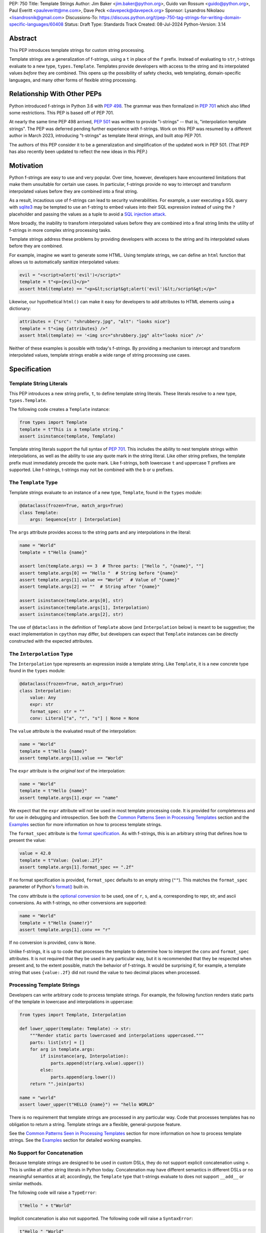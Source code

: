 PEP: 750
Title: Template Strings
Author: Jim Baker <jim.baker@python.org>, Guido van Rossum <guido@python.org>, Paul Everitt <pauleveritt@me.com>, Dave Peck <davepeck@davepeck.org>
Sponsor: Lysandros Nikolaou <lisandrosnik@gmail.com>
Discussions-To: https://discuss.python.org/t/pep-750-tag-strings-for-writing-domain-specific-languages/60408
Status: Draft
Type: Standards Track
Created: 08-Jul-2024
Python-Version: 3.14

Abstract
========

This PEP introduces template strings for custom string processing.

Template strings are a generalization of f-strings, using a ``t`` in place of 
the ``f`` prefix. Instead of evaluating to ``str``, t-strings evaluate to a new 
type, ``types.Template``. Templates provide developers with access to the string 
and its interpolated values *before* they are combined. This opens up the 
possibility of safety checks, web templating, domain-specific languages, and 
many other forms of flexible string processing.


Relationship With Other PEPs
============================

Python introduced f-strings in Python 3.6 with :pep:`498`. The grammar was
then formalized in :pep:`701` which also lifted some restrictions. This PEP
is based off of PEP 701.

At nearly the same time PEP 498 arrived, :pep:`501` was written to provide
"i-strings" -- that is, "interpolation template strings". The PEP was
deferred pending further experience with f-strings. Work on this PEP was
resumed by a different author in March 2023, introducing "t-strings" as template
literal strings, and built atop PEP 701.

The authors of this PEP consider it to be a generalization and simplification
of the updated work in PEP 501. (That PEP has also recently been updated to
reflect the new ideas in this PEP.)


Motivation
==========

Python f-strings are easy to use and very popular. Over time, however, developers
have encountered limitations that make them unsuitable for certain use cases. 
In particular, f-strings provide no way to intercept and transform interpolated 
values before they are combined into a final string.

As a result, incautious use of f-strings can lead to security vulnerabilities. 
For example, a user executing a SQL query with `sqlite3 <https://docs.python.org/3/library/sqlite3.html>`__
may be tempted to use an f-string to embed values into their SQL expression 
instead of using the ``?`` placeholder and passing the values as a tuple to 
avoid a `SQL injection attack <https://en.wikipedia.org/wiki/SQL_injection>`__.

More broadly, the inability to transform interpolated values before they are
combined into a final string limits the utility of f-strings in more complex
string processing tasks. 

Template strings address these problems by providing 
developers with access to the string and its interpolated values before they 
are combined. 

For example, imagine we want to generate some HTML. Using template 
strings, we can define an ``html`` function that allows us to automatically 
sanitize interpolated values:

.. code-block:: python

    evil = "<script>alert('evil')</script>"
    template = t"<p>{evil}</p>"
    assert html(template) == "<p>&lt;script&gt;alert('evil')&lt;/script&gt;</p>"

Likewise, our hypothetical ``html()`` can make it easy for developers to add 
attributes to HTML elements using a dictionary:

.. code-block:: python

    attributes = {"src": "shrubbery.jpg", "alt": "looks nice"}
    template = t"<img {attributes} />"
    assert html(template) == '<img src="shrubbery.jpg" alt="looks nice" />'

Neither of these examples is possible with today's f-strings. By providing a 
mechanism to intercept and transform interpolated values, template strings
enable a wide range of string processing use cases.


Specification
=============

Template String Literals
------------------------

This PEP introduces a new string prefix, ``t``, to define template string literals.
These literals resolve to a new type, ``types.Template``.

The following code creates a ``Template`` instance:

.. code-block:: python

    from types import Template
    template = t"This is a template string."
    assert isinstance(template, Template)

Template string literals support the full syntax of :pep:`701`. This includes
the ability to nest template strings within interpolations, as well as the ability
to use any quote mark in the string literal. Like other string prefixes, the template
prefix must immediately precede the quote mark. Like f-strings, both lowercase 
``t`` and uppercase ``T`` prefixes are supported. Like f-strings, t-strings may
not be combined with the ``b`` or ``u`` prefixes. 


The ``Template`` Type
---------------------

Template strings evaluate to an instance of a new type, ``Template``, found
in the ``types`` module:

.. code-block:: python

    @dataclass(frozen=True, match_args=True)
    class Template:
        args: Sequence[str | Interpolation]

The ``args`` attribute provides access to the string parts and
any interpolations in the literal:

.. code-block:: python

    name = "World"
    template = t"Hello {name}"

    assert len(template.args) == 3  # Three parts: ["Hello ", "{name}", ""]
    assert template.args[0] == "Hello "  # String before "{name}"
    assert template.args[1].value == "World"　 # Value of "{name}"
    assert template.args[2] == ""  # String after "{name}"

    assert isinstance(template.args[0], str)
    assert isinstance(template.args[1], Interpolation)
    assert isinstance(template.args[2], str)

The use of ``@dataclass`` in the definition of ``Template`` above (and 
``Interpolation`` below) is meant to be suggestive; the exact implementation 
in ``cpython`` may differ, but developers can expect that ``Template`` instances 
can be directly constructed with the expected attributes.


The ``Interpolation`` Type
--------------------------

The ``Interpolation`` type represents an expression inside a template string. 
Like ``Template``, it is a new concrete type found in the ``types`` module:

.. code-block:: python

    @dataclass(frozen=True, match_args=True)
    class Interpolation:
        value: Any
        expr: str
        format_spec: str = ""
        conv: Literal["a", "r", "s"] | None = None

The ``value`` attribute is the evaluated result of the interpolation:

.. code-block:: python

    name = "World"
    template = t"Hello {name}"
    assert template.args[1].value == "World"

The ``expr`` attribute is the *original text* of the interpolation:

.. code-block:: python

    name = "World"
    template = t"Hello {name}"
    assert template.args[1].expr == "name"

We expect that the ``expr`` attribute will not be used in most template processing
code. It is provided for completeness and for use in debugging and introspection.
See both the `Common Patterns Seen in Processing Templates`_ section and the
`Examples`_ section for more information on how to process template strings.

The ``format_spec`` attribute is the `format specification <https://docs.python.org/3/library/string.html#format-specification-mini-language>`_.
As with f-strings, this is an arbitrary string that defines how to present the value:

.. code-block:: python

    value = 42.0
    template = t"Value: {value:.2f}"
    assert template.args[1].format_spec == ".2f"

If no format specification is provided, ``format_spec`` defaults to an empty 
string (``""``). This matches the ``format_spec`` parameter of Python's 
`format() <https://docs.python.org/3/library/functions.html#format>`_ built-in.

The ``conv`` attribute is the `optional conversion <https://docs.python.org/3/library/string.html#format-string-syntax>`_
to be used, one of ``r``, ``s``, and ``a``, corresponding to repr, str, and ascii 
conversions. As with f-strings, no other conversions are supported:

.. code-block:: python

    name = "World"
    template = t"Hello {name!r}"
    assert template.args[1].conv == "r"

If no conversion is provided, ``conv`` is ``None``. 

Unlike f-strings, it is up to code that processes the template to determine how to
interpret the ``conv`` and ``format_spec`` attributes. It is not required that they
be used in any particular way, but it is recommended that they be respected when
present and, to the extent possible, match the behavior of f-strings. It would
be surprising if, for example, a template string that uses ``{value:.2f}`` did not
round the value to two decimal places when processed.


Processing Template Strings
---------------------------

Developers can write arbitrary code to process template strings. For example,
the following function renders static parts of the template in lowercase and
interpolations in uppercase:

.. code-block:: python

    from types import Template, Interpolation

    def lower_upper(template: Template) -> str:
        """Render static parts lowercased and interpolations uppercased."""
        parts: list[str] = []
        for arg in template.args:        
            if isinstance(arg, Interpolation):
                parts.append(str(arg.value).upper())
            else:
                parts.append(arg.lower())
        return "".join(parts)

    name = "world"
    assert lower_upper(t"HELLO {name}") == "hello WORLD"

There is no requirement that template strings are processed in any particular 
way. Code that processes templates has no obligation to return a string. 
Template strings are a flexible, general-purpose feature.

See the `Common Patterns Seen in Processing Templates`_ section for more
information on how to process template strings. See the `Examples`_ section
for detailed working examples.


No Support for Concatenation
----------------------------

Because template strings are designed to be used in custom DSLs, they do not
support explicit concatenation using ``+``. This is unlike all other string
literals in Python today. Concatenation may have different semantics in 
different DSLs or no meaningful semantics at all; accordingly, the ``Template`` 
type that t-strings evaluate to does not support ``__add__`` or similar methods.

The following code will raise a ``TypeError``:

.. code-block:: python

    t"Hello " + t"World"

Implicit concatenation is also not supported. The following code will raise 
a ``SyntaxError``:

.. code-block:: python

    t"Hello " "World"


Support for the Debug Specifier
-------------------------------

The debug specifier, ``=``, is supported in template strings but behaves 
slightly differently than in f-strings. The specifier
was introduced in `gh-80998 <https://github.com/python/cpython/issues/80998>`_
outside of any PEP. The distinction in behavior is due to technical limitations
of the implementation.

In particular, ``t'{expr=}'`` is treated as ``t'expr={expr}'``:

.. code-block:: python

    name = "World"
    template = t"Hello {name=}"
    assert template.args[0] == "Hello name="
    assert template.args[1].value == "World"


Raw Template Strings
--------------------

Raw template strings are supported using the ``rt`` prefix:

.. code-block:: python

    trade = 'shrubberies'
    t = rt'Did you say "{trade}"?\n'
    assert t.args[0] == r'Did you say "'
    assert t.args[2] == r'"?\n'

In this example, the ``\n`` is treated as two separate characters 
(a backslash followed by 'n') rather than a newline character. This is 
consistent with Python's raw string behavior.

As with regular template strings, interpolations in raw template strings are 
processed normally, allowing for the combination of raw string behavior and 
dynamic content.


Interpolation Expression Evaluation
-----------------------------------

Expression evaluation for interpolations is the same as in :pep:`498#expression-evaluation`:

    The expressions that are extracted from the string are evaluated in the context
    where the template string appeared. This means the expression has full access to its
    lexical scope, including local and global variables. Any valid Python expression
    can be used, including function and method calls.

Template strings are evaluated eagerly from left to right, just like f-strings. This means that
interpolations are evaluated immediately when the template string is processed, not deferred
or wrapped in lambdas.


Exceptions
----------

Exceptions raised in t-string literals are the same as those raised in f-string 
literals.


Interleaving of ``Template.args``
---------------------------------

As a detail of the ``Template`` type, the ``args`` attribute is a sequence that
alternates between string literals and ``Interpolation`` instances. Specifically:

- Even-indexed elements (0, 2, 4, ...) are always of type ``str``, representing the literal parts of the template.
- Odd-indexed elements (1, 3, 5, ...) are always ``Interpolation`` instances, representing the interpolated expressions.

For example, the following assertions hold:

.. code-block:: python

    name = "World"
    template = t"Hello {name}"
    assert template.args[0] == "Hello "
    assert template.args[1].value == "World"
    assert template.args[2] == "" 

These rules imply that the ``args`` attribute will always have an odd length. 
As a consequence, empty strings are added to the sequence when the template
begins or ends with an interpolation, or when two interpolations are adjacent:

.. code-block:: python

    a, b = "a", "b"
    template = t"{a}{b}"
    assert len(template.args) == 5
    assert template.args[0] == ""
    assert template.args[1].value == "a"
    assert template.args[2] == ""
    assert template.args[3].value == "b"
    assert template.args[4] == ""

Most template processing code will not care about this detail and will use 
either structural pattern matching or ``isinstance()`` checks to distinguish 
between the two types of elements in the sequence. 

The detail exists because it allows for performance optimizations in template
processing code. For example, a template processor could cache the static parts
of the template and only reprocess the dynamic parts when the template is
evaluated with different values. Access to the static parts can be done with
``template.args[::2]``.


Examples
========

All examples in this section of the PEP have fully tested reference implementations
available in the public `pep750-examples <https://github.com/davepeck/pep750-examples>`_ 
git repository.


Example: Implementing f-strings With t-strings
----------------------------------------------

It is easy to "implement" f-strings using t-strings. That is, we can 
write a function ``f(template: Template) -> str`` that processes a ``Template``
in much the same way as an f-string literal, returning the same result:


.. code-block:: python

    name = "World"
    value = 42.0
    templated = t"Hello {name!r}, value: {value:.2f}"
    formatted = f"Hello {name!r}, value: {value:.2f}"
    assert f(templated) == formatted

The ``f()`` function supports both conversion specifiers like ``!r`` and format
specifiers like ``:.2f``. The full code is fairly simple:

.. code-block:: python

    from types import Template, Interpolation

    def convert(value: Any, conv: Literal["a", "r", "s"] | None) -> Any:
        if conv == "a":
            return ascii(value)
        elif conv == "r":
            return repr(value)
        elif conv == "s":
            return str(value)
        return value


    def f(template: Template) -> str:
        parts = []
        for arg in template.args:
            match arg:
                case str() as s:
                    parts.append(s)
                case Interpolation(value, _, format_spec, conv):
                    value = convert(value, conv)
                    value = format(value, format_spec)
                    parts.append(value)
        return "".join(parts)


(Example code: see `fstring.py <https://github.com/davepeck/pep750-examples/blob/main/pep/fstring.py>`_ 
and `test_fstring.py <https://github.com/davepeck/pep750-examples/blob/main/pep/test_fstring.py>`_.)

Example: Structured Logging
---------------------------

Structured logging allows developers to log data in both a human-readable format
*and* a structured format (like JSON) using only a single logging call. This is
useful for log aggregation systems that process the structured format while
still allowing developers to easily read their logs.

We present two different approaches to implementing structured logging with
template strings.

Approach 1: Custom Log Messages
'''''''''''''''''''''''''''''''

The `Python Logging Cookbook <https://docs.python.org/3/howto/logging-cookbook.html>`_ 
has a short section on `how to implement structured logging <https://docs.python.org/3/howto/logging-cookbook.html#implementing-structured-logging>`_.

The logging cookbook suggests creating a new "message" class, ``StructuredMessage``,
that is constructed with a simple text message and a separate dictionary of values:

.. code-block:: python

    message = StructuredMessage("user action", {
        "action": "traded",
        "amount": 42,
        "item": "shrubs"
    })
    logging.info(message)

    # Outputs:
    # user action >>> {"action": "traded", "amount": 42, "item": "shrubs"}

The ``StructuredMessage.__str__()`` method formats both the human-readable 
message *and* the values, combining them into a final string. (See the
`logging cookbook <https://docs.python.org/3/howto/logging-cookbook.html#implementing-structured-logging>`_
for its full example.)

We can implement an improved version of ``StructuredMessage`` using template strings:

.. code-block:: python

    import json
    from types import Interpolation, Template
    from typing import Any, Mapping

    class TemplateMessage:
        def __init__(self, template: Template) -> None:
            self.template = template

        @property
        def message(self) -> str:
            # Use the f() function from the previous example
            return f(self.template)

        @property
        def values(self) -> Mapping[str, Any]:
            return {
                arg.expr: arg.value
                for arg in self.template.args
                if isinstance(arg, Interpolation)
            }

        def __str__(self) -> str:
            return f"{self.message} >>> {json.dumps(self.values)}"

    _ = TemplateMessage  # optional, to improve readability
    action, amount, item = "traded", 42, "shrubs"
    logging.info(_(t"User {action}: {amount:.2f} {item}"))

    # Outputs:
    # User traded: 42.00 shrubs >>> {"action": "traded", "amount": 42, "item": "shrubs"}

Template strings give us a more elegant way to define the custom message
class. With template strings it is no longer necessary for developers to make 
sure that their format string and values dictionary are kept in sync; a single
template string literal is all that is needed. The ``TemplateMessage`` 
implementation can automatically extract structured keys and values from 
the ``Interpolation.expr`` and ``Interpolation.value`` attributes, respectively.

(For a more detailed implementation of ``TemplateMessage`` that supports 
arbitrary encoders, and for corresponding test cases, see 
`logging.py <https://github.com/davepeck/pep750-examples/blob/main/pep/logging.py>`_
and `test_logging.py <https://github.com/davepeck/pep750-examples/blob/main/pep/test_logging.py>`_
in the `pep750-examples repository <https://github.com/davepeck/pep750-examples/>`_.)

Approach 2: Custom Formatters
'''''''''''''''''''''''''''''

Custom messages are a reasonable approach to structured logging but can be a 
little awkward. To use them, developers must wrap every log message they write
in a custom class. This can be easy to forget.

An alternative approach is to define custom ``logging.Formatter`` classes. This 
approach is more flexible and allows for more control over the final output. In 
particular, it's possible to take a single template string and output it in 
multiple formats (human-readable and JSON) to separate log streams.

We define two simple formatters, a ``MessageFormatter`` for human-readable output
and a ``ValuesFormatter`` for JSON output:

.. code-block:: python

    import json
    from logging import Formatter, LogRecord
    from types import Interpolation, Template
    from typing import Any, Mapping


    class MessageFormatter(Formatter):
        def message(self, template: Template) -> str:
            # Use the f() function from the previous example
            return f(template)

        def format(self, record: LogRecord) -> str:
            msg = record.msg
            if not isinstance(msg, Template):
                return super().format(record)
            return self.message(msg)


    class ValuesFormatter(Formatter):
        def values(self, template: Template) -> Mapping[str, Any]:
            return {
                arg.expr: arg.value
                for arg in template.args
                if isinstance(arg, Interpolation)
            }

        def format(self, record: LogRecord) -> str:
            msg = record.msg
            if not isinstance(msg, Template):
                return super().format(record)
            return json.dumps(self.values(msg))


We can then use these formatters when configuring our logger:

.. code-block:: python

    import logging
    import sys

    logger = logging.getLogger(__name__)
    message_handler = logging.StreamHandler(sys.stdout)
    message_handler.setFormatter(MessageFormatter())
    logger.addHandler(handler)

    values_handler = logging.StreamHandler(sys.stderr)
    values_handler.setFormatter(ValuesFormatter())
    logger.addHandler(values_handler)

    action, amount, item = "traded", 42, "shrubs"
    logger.info(t"User {action}: {amount:.2f} {item}")

    # Outputs to sys.stdout:
    # User traded: 42.00 shrubs

    # At the same time, outputs to sys.stderr:
    # {"action": "traded", "amount": 42, "item": "shrubs"}


This approach has a couple advantages over the custom message approach to structured
logging:

- Developers can log a t-string directly without wrapping it in a custom class.
- Human-readable and structured output can be sent to separate log streams. This
  is useful for log aggregation systems that process structured data independently
  from human-readable data.

(For a more detailed implementation of the custom formatters and logger, as well
as an example of how to use dictionary-based configuration, see 
`logging.py <https://github.com/davepeck/pep750-examples/blob/main/pep/logging.py>`_
and `test_logging.py <https://github.com/davepeck/pep750-examples/blob/main/pep/test_logging.py>`_
in the `pep750-examples repository <https://github.com/davepeck/pep750-examples/>`_.)


Example: HTML Templating
-------------------------

This PEP contains several short HTML templating examples. It turns out that the 
"hypothetical" ``html()`` function mentioned in the  `Motivation`_ section 
(and a few other places in this PEP) exists and is available in the 
`pep750-examples repository <https://github.com/davepeck/pep750-examples/>`_.
If you're thinking about building a DSL with template strings, we hope you'll
find it useful.


Backwards Compatibility
=======================

Like f-strings, use of template strings will be a syntactic backwards incompatibility
with previous versions.


Security Implications
=====================

The security implications of working with interpolations, with respect to
interpolations, are as follows:

1. Scope lookup is the same as f-strings (lexical scope). This model has been
   shown to work well in practice.

2. Code that processes ``Template`` instances can ensure that any interpolations 
   are processed in a safe fashion, including respecting the context in the 
   target DSL.


How To Teach This
=================

Template strings have several audiences: developers using template strings
and processing libraries, authors of template processing code, and framework
authors who provide interesting machinery built with template strings.

All three groups can start from an important framing:

- Existing solutions (such as template engines) can do parts of template strings
- But template strings move logic closer to "normal Python"

Consumers can look at template strings as starting from f-strings:

- They look familiar
- Scoping and syntax rules are the same

The first thing they need to absorb: unlike f-strings, template string literals
don't evaluate to strings; rather, they evaluate to a new type, ``Template``.
``Template`` is a simple type intended to be used by template processing code.
It's not until you call that code that you get the result you want: typically,
a string, although processing code can of course return any arbitrary type.

Template function authors think in terms of making a DSL. They have
business policies they want to provide in a Python-familiar way. With template
functions, Python is going to do much of the pre-processing. This lowers
the bar for making a DSL.

Template authors can begin with simple use cases. After authors gain experience, 
template strings can be used to add larger patterns, like parsing to intermediate
representations or context-sensitive processing of interpolations.

Each of these points also match the teaching of decorators. In that case,
a learner consumes something which applies to the code just after it. They
don't need to know too much about decorator theory to take advantage of the
utility.


Common Patterns Seen in Processing Templates
============================================

Structural Pattern Matching
---------------------------

Iterating over the ``Template.args`` with structural pattern matching is the expected
best practice for many template function implementations:

.. code-block:: python

    from types import Template, Interpolation

    def process(template: Template) -> Any:
        for arg in template.args:
            match arg:
                case str() as s:
                    ... # handle each string part
                case Interpolation() as interpolation:
                    ... # handle each interpolation


Processing code may also commonly sub-match on attributes of the ``Interpolation`` type:

.. code-block:: python

    match arg:
        case Interpolation(int()):
            ... # handle interpolations with integer values
        case Interpolation(value=str() as s):
            ... # handle interpolations with string values
        # etc.


Memoizing
---------

Template functions can efficiently process both static and dynamic parts of templates.
The structure of ``Template`` objects allows for effective memoization:

.. code-block:: python

    source = template.args[::2]  # Static string parts
    values = [i.value for i in template.args[1::2]]  # Dynamic interpolated values

This separation enables caching of processed static parts, while dynamic parts can be
inserted as needed. Authors of template processing code can use the static `source` 
as cache keys, leading to significant performance improvements when similar 
templates are used repeatedly.


Parsing to Intermediate Representations
---------------------------------------

Code that processes templates can parse the template string into intermediate
representations, like an AST. We expect that many template processing libraries
will use this approach.

For instance, rather than returning a ``str``, our theoretical ``html()`` function
(see the `Motivation`_ section) could return an ``HTMLElement`` defined in the 
same package:

.. code-block:: python

    def html(template: Template) -> HTMLElement:
        ...

Calling ``str(element)`` would then render the HTML but, in the meantime, the
``HTMLElement`` could be manipulated in a variety of ways.


Context-sensitive Processing of Interpolations
----------------------------------------------

Continuing with our hypothetical ``html()`` function, it could be made 
context-sensitive. Interpolations could be processed differently depending 
on where they appear in the template. 

For example, our ``html()`` function could support multiple kinds of
interpolations:

.. code-block:: python

    attributes = {"id": "main"}
    trade = "shrubbery"
    content = "hello"
    template = t"<div {attributes} data-trade={trade}>{content}</div>"
    assert str(html(template)) == '<div id="main" data-trade="shrubbery">hello</div>'

Because the ``{attributes}`` interpolation occurs in the context of an HTML tag,
and because there is no corresponding attribute name, it is treated as a dictionary
of attributes. The ``{trade}`` interpolation is treated as a simple string value
and is quoted before inclusion in the final string. The ``{content}`` 
interpolation is treated as potentially unsafe content and is escaped before 
inclusion in the final string.


Nested Template Strings
-----------------------

Going a step further with our ``html()`` function, we could support nested
template strings. This would allow for more complex HTML structures to be
built up from simpler templates:

.. code-block:: python

    name = "World"
    content = html(t"<p>Hello {name}</p>")
    template = t"<div>{content}</div>"
    assert str(html(template)) == '<div><p>Hello World</p></div>'

Because the ``{content}`` interpolation is an ``HTMLElement`` instance, it does
not need to be escaped before inclusion in the final string.

One could imagine a nice simplification: if the ``html()`` function is passed
a ``Template`` instance, it could automatically process it as an ``HTMLElement``
by recursively calling itself on the nested template.


Approaches to Lazy Evaluation
-----------------------------

Like f-strings, interpolations in t-string literals are eagerly evaluated. However,
there are cases where lazy evaluation may be desirable.

If a single interpolation is expensive to evaluate, it can be explicitly wrapped
in a ``lambda`` in the template string literal:

.. code-block:: python

    name = "World"
    template = t"Hello {lambda: name}"
    assert callable(template.args[1].value)
    assert template.args[1].value() == "World"

This assumes, of course, that template processing code anticipates and handles
callable interpolation values. (One could imagine also supporting iterators,
awaitables, etc.) This is not a requirement of the PEP, but it is a common 
pattern in template processing code.

If the template processing code does not explicitly support lazy evaluation, 
but *does* by default call Python's ``format()`` built-in, a clever developer 
could use a ``__format__`` dunder to force lazy evaluation of the interpolation:

.. code-block:: python

    class on_format:
        def __init__(self, callable: Callable[[], Any]) -> None:
            self._callable = callable

        def __format__(self, format_spec: str) -> str:
            return format(self._callable(), format_spec)

    name = "World"
    assert process(t"Hello {on_format(lambda: name)}") == "Hello World"

In general, we hope that the community will develop best practices for lazy
evaluation of interpolations in template strings and that, when it makes sense,
common libraries will provide support for callable or awaitable values in 
their template processing code.


Approaches to Asynchronous Evaluation
-------------------------------------

Closely related to lazy evaluation is asynchronous evaluation.

As with f-strings, the ``await`` keyword is allowed in interpolations:

.. code-block:: python
    
    async def example():
        async def get_name() -> str:
            await asyncio.sleep(1)
            return "Sleepy"

        template = t"Hello {await get_name()}"
        # Use the f() function from the f-string example, above
        assert f(template) == "Hello Sleepy"

More sophisticated template processing code can take advantage of this to
perform asynchronous operations in interpolations. For example, a "smart"
processing function could anticipate that an interpolation is an awaitable
and await it before processing the template string:

.. code-block:: python

    async def example():
        async def get_name() -> str:
            await asyncio.sleep(1)
            return "Sleepy"

        template = t"Hello {get_name}"
        assert await aprocess(template) == "Hello Sleepy"

This assumes that the template processing code in ``aprocess()`` is asynchronous 
and is able to ``await`` an interpolation's value.

(For a more detailed example of how to
implement asynchronous template processing, see the `aformat.py <https://github.com/davepeck/pep750-examples/blob/main/pep/aformat.py>`_
and corresponding `test_aformat.py <https://github.com/davepeck/pep750-examples/blob/main/pep/test_aformat.py>`_
code in the `pep750-examples repository <https://github.com/davepeck/pep750-examples/>`_.)


Approaches to Template Reuse
----------------------------

If developers wish to reuse template strings multiple times with different 
values, they can write a function to return a ``Template`` instance:

.. code-block:: python

    def reusable(name: str, question: str) -> Template:
        return t"Hello {name}, {question}?"

    template = reusable("friend", "how are you")
    template = reusable("King Arthur", "what is your quest")

This is, of course, no different from how f-strings can be reused.


Reference Implementation
========================

At the time of this PEP's announcement, a fully-working implementation is
`available <https://github.com/lysnikolaou/cpython/tree/tag-strings-rebased>`_.

There is also a public repository of `examples and tests <https://github.com/davepeck/pep750-examples>`_
built around the reference implementation. If you're interested in playing with
template strings, this repository is a great place to start.


Rejected Ideas
==============

This PEP has been through several significant revisions. In addition, quite a few interesting
ideas were considered both in revisions of :pep:`501` and in the `Discourse discussion <https://discuss.python.org/t/pep-750-tag-strings-for-writing-domain-specific-languages/60408/196>`_.

We attempt to document the most significant ideas that were considered and rejected.


Arbitrary String Literal Prefixes
---------------------------------

Inspired by `JavaScript tagged template literals <https://developer.mozilla.org/en-US/docs/Web/JavaScript/Reference/Template_literals#tagged_templates>`_,
an earlier version of this PEP allowed for arbitrary "tag" prefixes in front
of literal strings:

.. code-block:: python

    my_tag'Hello {name}'

The prefix was a special callable called a "tag function". Tag functions
received the parts of the template string in an argument list. They could then 
process the string and return an arbitrary value:

.. code-block:: python

    def my_tag(*args: str | Interpolation) -> Any:
        ...

This approach was rejected for several reasons:

- It was deemed too complex to build in full generality. JavaScript allows for 
  arbitrary expressions to precede a template string, which is a significant 
  challenge to implement in Python.
- It precluded future introduction of new string prefixes.
- It seemed to needlessly pollute the namespace.

Use of a single ``t`` prefix was chosen as a simpler, more Pythonic approach and 
more in keeping with template strings' role as a generalization of f-strings.


Delayed Evaluation of Interpolations
------------------------------------

An early version of this PEP proposed that interpolations should be lazily 
evaluated. All interpolations were "wrapped" in implicit lambdas. Instead of 
having an eagerly evaluated ``value`` attribute, interpolations had a 
``getvalue()`` method that would resolve the value of the interpolation:

.. code-block:: python

    class Interpolation:
        ...
        _value: callable[[], Any]

        def getvalue(self) -> Any:
            return self._value()

This was rejected for several reasons:

- The overwhelming majority of use cases for template strings naturally call
  for immediate evaluation.
- Delayed evaluation would be a significant departure from the behavior of 
  f-strings.
- Implicit lambda wrapping leads to difficulties with type hints and 
  static analysis.

Most importantly, there are viable (if imperfect) alternatives to implicit 
lambda wrapping when lazy evaluation is desired. See the section on 
`Approaches to Lazy Evaluation`_, above, for more information.


Making ``Template`` and ``Interpolation`` Into Protocols
--------------------------------------------------------

An early version of this PEP proposed that the ``Template`` and ``Interpolation``
types be runtime checkable protocols rather than concrete types. 

In the end, we felt that using concrete types was more straightforward.


An Additional ``Decoded`` Type
------------------------------

An early version of this PEP proposed an additional type, ``Decoded``, to represent
the "static string" parts of a template string. This type derived from ``str`` and
had a single extra ``raw`` attribute that provided the original text of the string.
We rejected this in favor of the simpler approach of using plain ``str`` and
allowing combination of ``r`` and ``t`` prefixes.
        

Enable Full Reconstruction of Original Template Literal
-------------------------------------------------------

Earlier versions of this PEP attempted to make it possible to fully reconstruct
the text of the original template string from a ``Template`` instance. This was 
rejected as being overly complex.

There are several limitations with respect to round-tripping to the original
source text:

- ``Interpolation.format_spec`` defaults to ``""`` if not provided. It is therefore
  impossible to distinguish ``t"{expr}"`` from ``t"{expr:}"``.
- The debug specifier, ``=``, is treated as a special case. It is therefore not
  possible to distinguish ``t"{expr=}"`` from ``t"expr={expr}"``.
- Finally, format specifiers in f-strings allow arbitrary nesting. In this PEP 
  and in the reference implementation, the specifier is eagerly evaluated 
  to set the ``format_spec`` in the ``Interpolation``, thereby losing 
  the original expressions. For example:

.. code-block:: python

    spec = ".2f"
    value = 42
    template = t"{value:{spec}}"
    assert template.args[1].format_spec == ".2f"

We do not anticipate that these limitations will be a significant issue in practice.
Developers who need to obtain the original template string literal can always
use ``inspect.getsource()`` or similar tools.


String Concatenation
--------------------

Implicit template string concatenation isn't supported, which is `unlike all other string literals
<https://docs.python.org/3/reference/lexical_analysis.html#string-literal-concatenation>`_.

The expectation is that triple quoting is sufficient. If implicit string
concatenation is supported, results from template evaluations would need to
support the ``+`` operator with ``__add__`` and ``__radd__``.

Because template strings target embedded DSLs, this complexity introduces other
issues, such as determining appropriate separators. This seems unnecessarily
complicated and is thus rejected.


Arbitrary Conversion Values
---------------------------

Python allows only ``r``, ``s``, or ``a`` as possible conversion type values.
Trying to assign a different value results in ``SyntaxError``.

In theory, template functions could choose to handle other conversion types. But this
PEP adheres closely to :pep:`701`. Any changes to allowed values should be in a
separate PEP.


Alternate Interpolation Symbols
-------------------------------

In the early stages of this PEP, we considered allowing alternate symbols for
interpolations in template strings. For example, we considered allowing
``${name}`` as an alternative to ``{name}`` with the idea that it might be useful
for i18n or other purposes. See the 
`Discourse thread <https://discuss.python.org/t/pep-750-tag-strings-for-writing-domain-specific-languages/60408/122>`_
for more information.

This was rejected in favor of keeping t-string syntax as close to f-string syntax
as possible.


A Lazy Conversion Specifier
---------------------------

We considered adding a new conversion specifier, ``!()``, that would explicitly
wrap the interpolation expression in a lambda.

This was rejected in favor of the simpler approach of using explicit lambdas
when lazy evaluation is desired.


Mechanism to Describe the "Kind" of Template
--------------------------------------------

If t-strings prove popular, it may be useful to have a way to describe the
"kind" of content found in a template string: "sql", "html", "css", etc. 
This could enable powerful new features in tools such as linters, formatters, 
type checkers, and IDEs. (Imagine, for example, ``black`` formatting HTML in 
t-strings, or ``mypy`` checking whether a given attribute is valid for an HTML 
tag.) While exciting, this PEP does not propose any specific mechanism. It is 
our hope that, over time, the community will develop conventions for this purpose.


Acknowledgements
================

Thanks to Ryan Morshead for contributions during development of the ideas leading
to template strings. Thanks an infinite amount to Koudai Aono for the incredible 
support and feedback he gave throughout the process of writing and finalizing 
this PEP and for the significant infrastructure work he contributed to our related
materials like the examples repository. Special mention also to Dropbox's 
`pyxl <https://github.com/dropbox/pyxl>`_ for tackling similar ideas years ago.
Finally, thanks to Joachim Viide for his pioneering work on the `tagged library 
<https://github.com/jviide/tagged>`_. Tagged was not just the precursor to 
template strings, but the place where the whole effort started via a GitHub issue
comment!


Copyright
=========

This document is placed in the public domain or under the CC0-1.0-Universal
license, whichever is more permissive.
